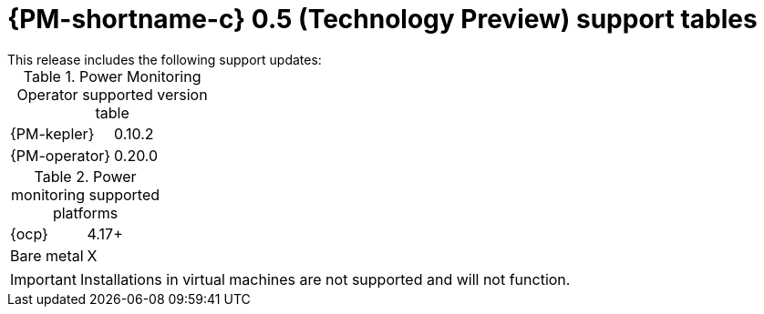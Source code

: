 // Module included in the following assemblies:

// * power_monitoring/power-monitoring-assembly-tp-0-5-release-notes.adoc

:_mod-docs-content-type: REFERENCE
[id="power-monitoring-release-notes-tp-0-5-support-tables_{context}"]
= {PM-shortname-c} 0.5 (Technology Preview) support tables
//may need to update the title
This release includes the following support updates:

.Power Monitoring Operator supported version table
[cols="1,1"]
|===
|{PM-kepler}
|0.10.2
|{PM-operator}
|0.20.0
|===

.Power monitoring supported platforms
[cols="1,1"]
|===
|{ocp}
|4.17+
|Bare metal
| X
|===

[IMPORTANT]
====
Installations in virtual machines are not supported and will not function.
====

//* With this update, Red Hat OpenShift power monitoring is only supported on OpenShift Container Platform clusters that are installed on bare metal. Installations in virtual machines are not support and will not function.
//will likely need to create a reference module for a Feature Support Table or some kind for this bullet point on supported cluster installation platforms.